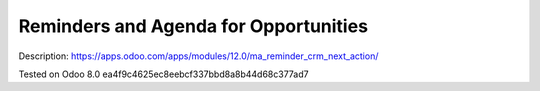 Reminders and Agenda for Opportunities
======================================

Description: https://apps.odoo.com/apps/modules/12.0/ma_reminder_crm_next_action/

Tested on Odoo 8.0 ea4f9c4625ec8eebcf337bbd8a8b44d68c377ad7
